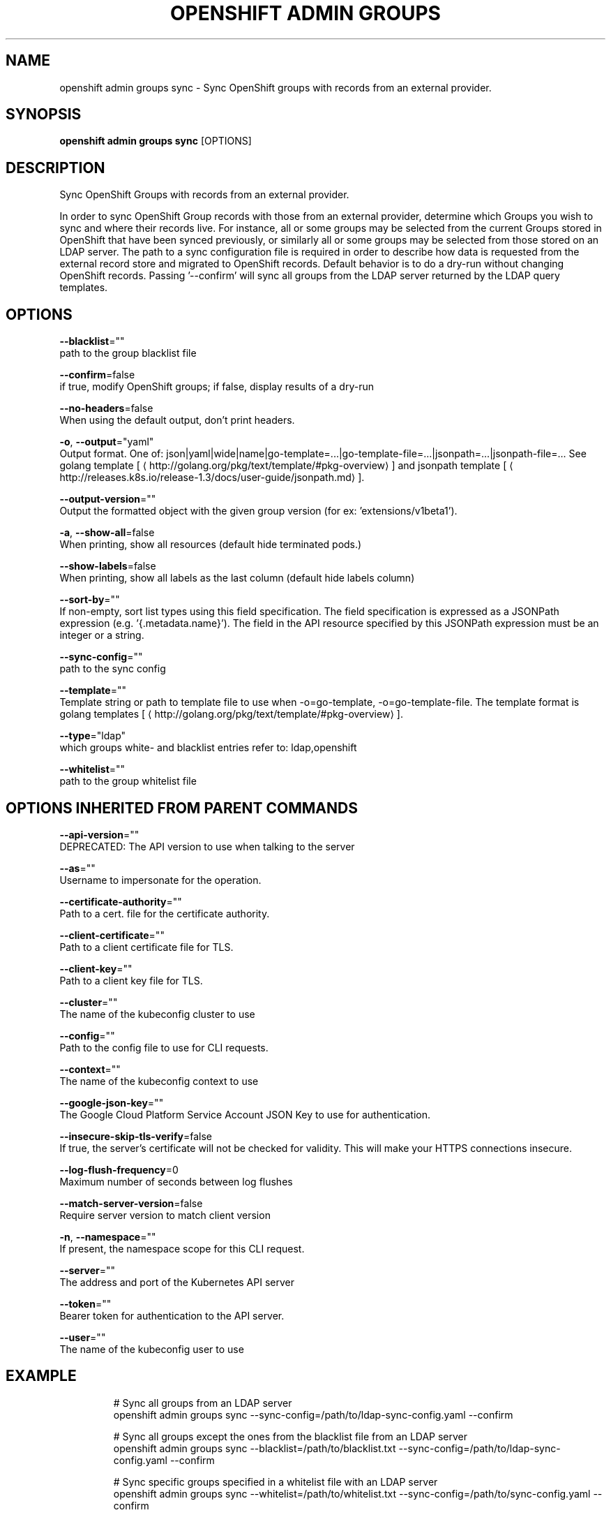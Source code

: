 .TH "OPENSHIFT ADMIN GROUPS" "1" " Openshift CLI User Manuals" "Openshift" "June 2016"  ""


.SH NAME
.PP
openshift admin groups sync \- Sync OpenShift groups with records from an external provider.


.SH SYNOPSIS
.PP
\fBopenshift admin groups sync\fP [OPTIONS]


.SH DESCRIPTION
.PP
Sync OpenShift Groups with records from an external provider.

.PP
In order to sync OpenShift Group records with those from an external provider, determine which Groups you wish
to sync and where their records live. For instance, all or some groups may be selected from the current Groups
stored in OpenShift that have been synced previously, or similarly all or some groups may be selected from those
stored on an LDAP server. The path to a sync configuration file is required in order to describe how data is
requested from the external record store and migrated to OpenShift records. Default behavior is to do a dry\-run
without changing OpenShift records. Passing '\-\-confirm' will sync all groups from the LDAP server returned by the
LDAP query templates.


.SH OPTIONS
.PP
\fB\-\-blacklist\fP=""
    path to the group blacklist file

.PP
\fB\-\-confirm\fP=false
    if true, modify OpenShift groups; if false, display results of a dry\-run

.PP
\fB\-\-no\-headers\fP=false
    When using the default output, don't print headers.

.PP
\fB\-o\fP, \fB\-\-output\fP="yaml"
    Output format. One of: json|yaml|wide|name|go\-template=...|go\-template\-file=...|jsonpath=...|jsonpath\-file=... See golang template [
\[la]http://golang.org/pkg/text/template/#pkg-overview\[ra]] and jsonpath template [
\[la]http://releases.k8s.io/release-1.3/docs/user-guide/jsonpath.md\[ra]].

.PP
\fB\-\-output\-version\fP=""
    Output the formatted object with the given group version (for ex: 'extensions/v1beta1').

.PP
\fB\-a\fP, \fB\-\-show\-all\fP=false
    When printing, show all resources (default hide terminated pods.)

.PP
\fB\-\-show\-labels\fP=false
    When printing, show all labels as the last column (default hide labels column)

.PP
\fB\-\-sort\-by\fP=""
    If non\-empty, sort list types using this field specification.  The field specification is expressed as a JSONPath expression (e.g. '{.metadata.name}'). The field in the API resource specified by this JSONPath expression must be an integer or a string.

.PP
\fB\-\-sync\-config\fP=""
    path to the sync config

.PP
\fB\-\-template\fP=""
    Template string or path to template file to use when \-o=go\-template, \-o=go\-template\-file. The template format is golang templates [
\[la]http://golang.org/pkg/text/template/#pkg-overview\[ra]].

.PP
\fB\-\-type\fP="ldap"
    which groups white\- and blacklist entries refer to: ldap,openshift

.PP
\fB\-\-whitelist\fP=""
    path to the group whitelist file


.SH OPTIONS INHERITED FROM PARENT COMMANDS
.PP
\fB\-\-api\-version\fP=""
    DEPRECATED: The API version to use when talking to the server

.PP
\fB\-\-as\fP=""
    Username to impersonate for the operation.

.PP
\fB\-\-certificate\-authority\fP=""
    Path to a cert. file for the certificate authority.

.PP
\fB\-\-client\-certificate\fP=""
    Path to a client certificate file for TLS.

.PP
\fB\-\-client\-key\fP=""
    Path to a client key file for TLS.

.PP
\fB\-\-cluster\fP=""
    The name of the kubeconfig cluster to use

.PP
\fB\-\-config\fP=""
    Path to the config file to use for CLI requests.

.PP
\fB\-\-context\fP=""
    The name of the kubeconfig context to use

.PP
\fB\-\-google\-json\-key\fP=""
    The Google Cloud Platform Service Account JSON Key to use for authentication.

.PP
\fB\-\-insecure\-skip\-tls\-verify\fP=false
    If true, the server's certificate will not be checked for validity. This will make your HTTPS connections insecure.

.PP
\fB\-\-log\-flush\-frequency\fP=0
    Maximum number of seconds between log flushes

.PP
\fB\-\-match\-server\-version\fP=false
    Require server version to match client version

.PP
\fB\-n\fP, \fB\-\-namespace\fP=""
    If present, the namespace scope for this CLI request.

.PP
\fB\-\-server\fP=""
    The address and port of the Kubernetes API server

.PP
\fB\-\-token\fP=""
    Bearer token for authentication to the API server.

.PP
\fB\-\-user\fP=""
    The name of the kubeconfig user to use


.SH EXAMPLE
.PP
.RS

.nf
  # Sync all groups from an LDAP server
  openshift admin groups sync \-\-sync\-config=/path/to/ldap\-sync\-config.yaml \-\-confirm

  # Sync all groups except the ones from the blacklist file from an LDAP server
  openshift admin groups sync \-\-blacklist=/path/to/blacklist.txt \-\-sync\-config=/path/to/ldap\-sync\-config.yaml \-\-confirm

  # Sync specific groups specified in a whitelist file with an LDAP server
  openshift admin groups sync \-\-whitelist=/path/to/whitelist.txt \-\-sync\-config=/path/to/sync\-config.yaml \-\-confirm

  # Sync all OpenShift Groups that have been synced previously with an LDAP server
  openshift admin groups sync \-\-type=openshift \-\-sync\-config=/path/to/ldap\-sync\-config.yaml \-\-confirm

  # Sync specific OpenShift Groups if they have been synced previously with an LDAP server
  openshift admin groups sync groups/group1 groups/group2 groups/group3 \-\-sync\-config=/path/to/sync\-config.yaml \-\-confirm


.fi
.RE


.SH SEE ALSO
.PP
\fBopenshift\-admin\-groups(1)\fP,


.SH HISTORY
.PP
June 2016, Ported from the Kubernetes man\-doc generator

